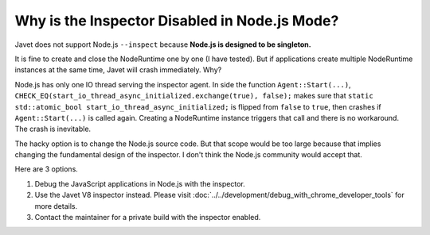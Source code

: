 ==============================================
Why is the Inspector Disabled in Node.js Mode?
==============================================

Javet does not support Node.js ``--inspect`` because **Node.js is designed to be singleton.**

It is fine to create and close the NodeRuntime one by one (I have tested). But if applications create multiple NodeRuntime instances at the same time, Javet will crash immediately. Why?

Node.js has only one IO thread serving the inspector agent. In side the function ``Agent::Start(...)``, ``CHECK_EQ(start_io_thread_async_initialized.exchange(true), false);`` makes sure that ``static std::atomic_bool start_io_thread_async_initialized;`` is flipped from ``false`` to ``true``, then crashes if ``Agent::Start(...)`` is called again. Creating a NodeRuntime instance triggers that call and there is no workaround. The crash is inevitable.

The hacky option is to change the Node.js source code. But that scope would be too large because that implies changing the fundamental design of the inspector. I don't think the Node.js community would accept that.

Here are 3 options.

1. Debug the JavaScript applications in Node.js with the inspector.
2. Use the Javet V8 inspector instead. Please visit :doc:`../../development/debug_with_chrome_developer_tools` for more details.
3. Contact the maintainer for a private build with the inspector enabled.
